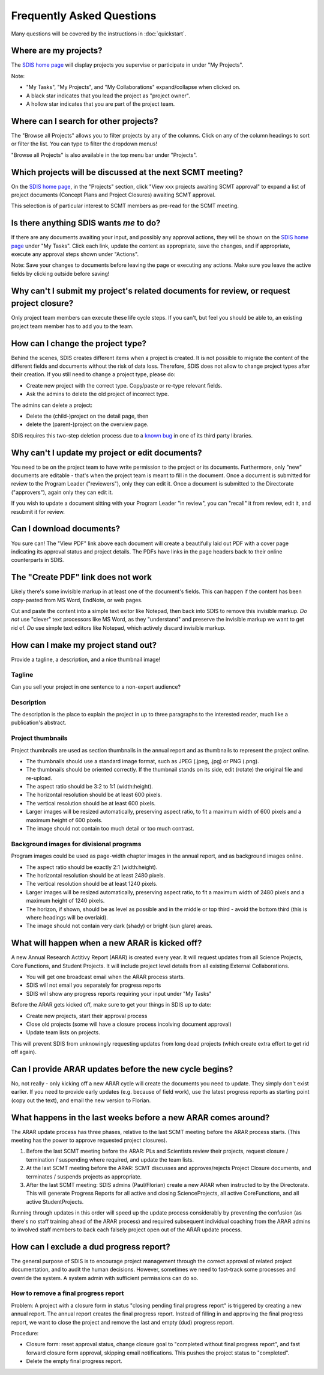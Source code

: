 **************************
Frequently Asked Questions
**************************

Many questions will be covered by the instructions in :doc:`quickstart`.

Where are my projects?
======================
The `SDIS home page <https://sdis.dpaw.wa.gov.au/>`_ will display projects
you supervise or participate in under "My Projects".

Note:

* "My Tasks", "My Projects", and "My Collaborations" expand/collapse when clicked on.
* A black star indicates that you lead the project as "project owner".
* A hollow star indicates that you are part of the project team.

Where can I search for other projects?
======================================
The "Browse all Projects" allows you to filter projects by any of the columns.
Click on any of the column headings to sort or filter the list.
You can type to filter the dropdown menus!

"Browse all Projects" is also available in the top menu bar under "Projects".

Which projects will be discussed at the next SCMT meeting?
==========================================================
On the `SDIS home page <https://sdis.dpaw.wa.gov.au/>`_, in the "Projects" section,
click "View xxx projects awaiting SCMT approval" to expand a list of project
documents (Concept Plans and Project Closures) awaiting SCMT approval.

This selection is of particular interest to SCMT members as pre-read for the SCMT meeting.

Is there anything SDIS wants *me* to do?
========================================
If there are any documents awaiting your input, and possibly any approval actions,
they will be shown on the `SDIS home page <https://sdis.dpaw.wa.gov.au/>`_ under
"My Tasks". Click each link, update the content as appropriate, save the changes,
and if appropriate, execute any approval steps shown under "Actions".

Note: Save your changes to documents before leaving the page or executing any actions.
Make sure you leave the active fields by clicking outside before saving!

Why can't I submit my project's related documents for review, or request project closure?
=========================================================================================
Only project team members can execute these life cycle steps. If you can't, but
feel you should be able to, an existing project team member has to add you to the
team.


How can I change the project type?
==================================
Behind the scenes, SDIS creates different items when a project is created.
It is not possible to migrate the content of the different fields and documents
without the risk of data loss.
Therefore, SDIS does not allow to change project types after their creation.
If you still need to change a project type, please do:

* Create new project with the correct type. Copy/paste or re-type relevant fields.
* Ask the admins to delete the old project of incorrect type.

The admins can delete a project:

* Delete the (child-)project on the detail page, then
* delete the (parent-)project on the overview page.

SDIS requires this two-step deletion process due to a
`known bug <https://github.com/django-polymorphic/django-polymorphic/issues/34>`_
in one of its third party libraries.

Why can't I update my project or edit documents?
================================================
You need to be on the project team to have write permission to the project or
its documents.
Furthermore, only "new" documents are editable - that's when the project
team is meant to fill in the document. Once a document is submitted for review to
the Program Leader ("reviewers"), only they can edit it. Once a document is
submitted to the Directorate ("approvers"), again only they can edit it.

If you wish to update a document sitting with your Program Leader "in review",
you can "recall" it from review, edit it, and resubmit it for review.

Can I download documents?
=========================
You sure can! The "View PDF" link above each document will create a beautifully
laid out PDF with a cover page indicating its approval status and project details.
The PDFs have links in the page headers back to their online counterparts in SDIS.

The "Create PDF" link does not work
===================================
Likely there's some invisible markup in at least one of the document's fields.
This can happen if the content has been copy-pasted from MS Word, EndNote, or
web pages.

Cut and paste the content into a simple text exitor like Notepad, then back into
SDIS to remove this invisible markup.
*Do not* use "clever" text processors like MS Word, as they
"understand" and preserve the invisible markup we want to get rid of.
*Do* use simple text editors like Notepad, which actively discard invisible markup.


How can I make my project stand out?
====================================
Provide a tagline, a description, and a nice thumbnail image!

Tagline
-------
Can you sell your project in one sentence to a non-expert audience?

Description
-----------
The description is the place to explain the project in up to three paragraphs to
the interested reader, much like a publication's abstract.

Project thumbnails
------------------
Project thumbnails are used as section thumbnails in the annual report
and as thumbnails to represent the project online.

* The thumbnails should use a standard image format,
  such as JPEG (.jpeg, .jpg) or PNG (.png).
* The thumbnails should be oriented correctly. If the thumbnail
  stands on its side, edit (rotate) the original file and re-upload.
* The aspect ratio should be 3:2 to 1:1 (width:height).
* The horizontal resolution should be at least 600 pixels.
* The vertical resolution should be at least 600 pixels.
* Larger images will be resized automatically, preserving aspect ratio, to fit
  a maximum width of 600 pixels and a maximum height of 600 pixels.
* The image should not contain too much detail or too much contrast.

Background images for divisional programs
-----------------------------------------
Program images could be used as page-width chapter images in the annual report,
and as background images online.

* The aspect ratio should be exactly 2:1 (width:height).
* The horizontal resolution should be at least 2480 pixels.
* The vertical resolution should be at least 1240 pixels.
* Larger images will be resized automatically, preserving aspect ratio, to fit
  a maximum width of 2480 pixels and a maximum height of 1240 pixels.
* The horizon, if shown, should be as level as possible and in the middle or
  top third - avoid the bottom third (this is where headings will be overlaid).
* The image should not contain very dark (shady) or bright (sun glare) areas.


What will happen when a new ARAR is kicked off?
===============================================
A new Annual Research Actitivy Report (ARAR) is created every year. It will request
updates from all Science Projects, Core Functions, and Student Projects.
It will include project level details from all existing External Collaborations.

* You will get one broadcast email when the ARAR process starts.
* SDIS will not email you separately for progress reports
* SDIS will show any progress reports requiring your input under "My Tasks"

Before the ARAR gets kicked off, make sure to get your things in SDIS up to date:

* Create new projects, start their approval process
* Close old projects (some will have a closure process incolving document approval)
* Update team lists on projects.

This will prevent SDIS from unknowingly requesting updates from long dead projects
(which create extra effort to get rid off again).

Can I provide ARAR updates before the new cycle begins?
=======================================================
No, not really - only kicking off a new ARAR cycle will create the documents
you need to update. They simply don't exist earlier.
If you need to provide early updates (e.g. because of field work), use the latest
progress reports as starting point (copy out the text), and email the new version
to Florian.

What happens in the last weeks before a new ARAR comes around?
==============================================================
The ARAR update process has three phases, relative to the last SCMT meeting before
the ARAR process starts. (This meeting has the power to approve requested project closures).

1. Before the last SCMT meeting before the ARAR: PLs and Scientists review their projects, request closure / termination / suspending where required, and update the team lists.
2. At the last SCMT meeting before the ARAR: SCMT discusses and approves/rejects Project Closure documents, and terminates / suspends projects as appropriate.
3. After the last SCMT meeting: SDIS admins (Paul/Florian) create a new ARAR when instructed to by the Directorate. This will generate Progress Reports for all active and closing ScienceProjects, all active CoreFunctions, and all active StudentProjects.

Running through updates in this order will speed up the update process considerably by preventing the confusion (as there's no staff training ahead of the ARAR process) and required subsequent individual coaching from the ARAR admins to involved staff members to back each falsely project open out of the ARAR update process.

How can I exclude a dud progress report?
========================================
The general purpose of SDIS is to encourage project management through the correct approval of related project documentation, and to audit the human decisions.
However, sometimes we need to fast-track some processes and override the system. A system admin with sufficient permissions can do so.


How to remove a final progress report
-------------------------------------
Problem: A project with a closure form in status "closing pending final progress report" is triggered by creating a new annual report. The annual report creates the final progress report. Instead of filling in and approving the final progress report, we want to close the project and remove the last and empty (dud) progress report.

Procedure:

* Closure form: reset approval status, change closure goal to "completed without final progress report", and fast forward closure form approval, skipping email notifications. This pushes the project status to "completed".
* Delete the empty final progress report.
